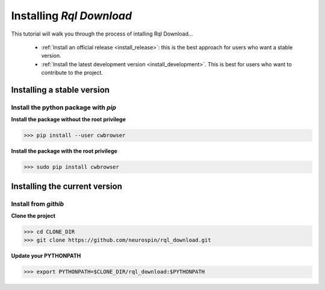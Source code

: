 
.. _install_guid:

=========================
Installing `Rql Download`
=========================

This tutorial will walk you through the process of intalling Rql Download...

  * :ref:`Install an official release <install_release>`: this
    is the best approach for users who want a stable version.
  * :ref:`Install the latest development version
    <install_development>`. This is best for users who want to contribute
    to the project.


.. _install_release:

Installing a stable version
==============================

Install the python package with *pip*
-------------------------------------

**Install the package without the root privilege**

>>> pip install --user cwbrowser

**Install the package with the root privilege**

>>> sudo pip install cwbrowser


.. _install_development:

Installing the current version
===============================

Install from *githib*
---------------------

**Clone the project**

>>> cd CLONE_DIR
>>> git clone https://github.com/neurospin/rql_download.git

**Update your PYTHONPATH**

>>> export PYTHONPATH=$CLONE_DIR/rql_download:$PYTHONPATH




